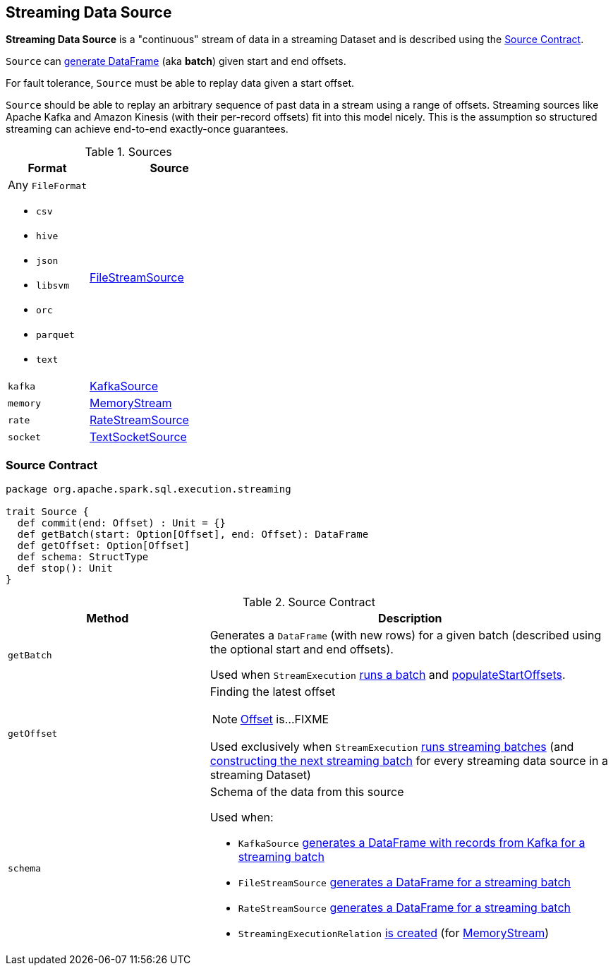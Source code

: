 == [[Source]] Streaming Data Source

*Streaming Data Source* is a "continuous" stream of data in a streaming Dataset and is described using the <<contract, Source Contract>>.

`Source` can <<getBatch, generate DataFrame>> (aka *batch*) given start and end offsets.

For fault tolerance, `Source` must be able to replay data given a start offset.

`Source` should be able to replay an arbitrary sequence of past data in a stream using a range of offsets. Streaming sources like Apache Kafka and Amazon Kinesis (with their per-record offsets) fit into this model nicely. This is the assumption so structured streaming can achieve end-to-end exactly-once guarantees.

[[available-implementations]]
.Sources
[cols="1,2",options="header",width="100%"]
|===
| Format
| Source

a| Any `FileFormat`

* `csv`
* `hive`
* `json`
* `libsvm`
* `orc`
* `parquet`
* `text`
| link:spark-sql-streaming-FileStreamSource.adoc[FileStreamSource]

| `kafka`
| link:spark-sql-streaming-KafkaSource.adoc[KafkaSource]

| `memory`
| link:spark-sql-streaming-MemoryStream.adoc[MemoryStream]

| `rate`
| link:spark-sql-streaming-RateStreamSource.adoc[RateStreamSource]

| `socket`
| link:spark-sql-streaming-TextSocketSource.adoc[TextSocketSource]
|===

=== [[contract]] Source Contract

[source, scala]
----
package org.apache.spark.sql.execution.streaming

trait Source {
  def commit(end: Offset) : Unit = {}
  def getBatch(start: Option[Offset], end: Offset): DataFrame
  def getOffset: Option[Offset]
  def schema: StructType
  def stop(): Unit
}
----

.Source Contract
[cols="1,2",options="header",width="100%"]
|===
| Method
| Description

| [[getBatch]] `getBatch`
| Generates a `DataFrame` (with new rows) for a given batch (described using the optional start and end offsets).

Used when `StreamExecution` link:spark-sql-streaming-StreamExecution.adoc#runBatch[runs a batch] and link:spark-sql-streaming-StreamExecution.adoc#populateStartOffsets[populateStartOffsets].

| [[getOffset]] `getOffset`
a| Finding the latest offset

NOTE: link:spark-sql-streaming-Offset.adoc[Offset] is...FIXME

Used exclusively when `StreamExecution` link:spark-sql-streaming-StreamExecution.adoc#runBatches[runs streaming batches] (and link:spark-sql-streaming-StreamExecution.adoc#constructNextBatch-hasNewData[constructing the next streaming batch] for every streaming data source in a streaming Dataset)

| [[schema]] `schema`
a| Schema of the data from this source

Used when:

* `KafkaSource` link:spark-sql-streaming-KafkaSource.adoc#getBatch[generates a DataFrame with records from Kafka for a streaming batch]
* `FileStreamSource` link:spark-sql-streaming-FileStreamSource.adoc#getBatch[generates a DataFrame for a streaming batch]
* `RateStreamSource` link:spark-sql-streaming-RateStreamSource.adoc#getBatch[generates a DataFrame for a streaming batch]
* `StreamingExecutionRelation` link:spark-sql-streaming-StreamingExecutionRelation.adoc#apply[is created] (for link:spark-sql-streaming-MemoryStream.adoc#logicalPlan[MemoryStream])
|===

